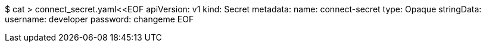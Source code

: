 $ cat > connect_secret.yaml<<EOF
apiVersion: v1
kind: Secret
metadata:
  name: connect-secret
type: Opaque
stringData:
  username: developer
  password: changeme
EOF
